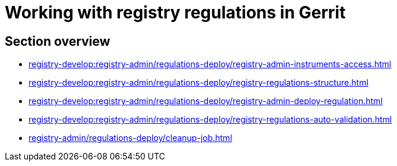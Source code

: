 //= Робота з регламентом реєстру в Gerrit
= Working with registry regulations in Gerrit

//== Огляд секції
== Section overview

* xref:registry-develop:registry-admin/regulations-deploy/registry-admin-instruments-access.adoc[]
* xref:registry-develop:registry-admin/regulations-deploy/registry-regulations-structure.adoc[]
* xref:registry-develop:registry-admin/regulations-deploy/registry-admin-deploy-regulation.adoc[]
* xref:registry-develop:registry-admin/regulations-deploy/registry-regulations-auto-validation.adoc[]
* xref:registry-admin/regulations-deploy/cleanup-job.adoc[]